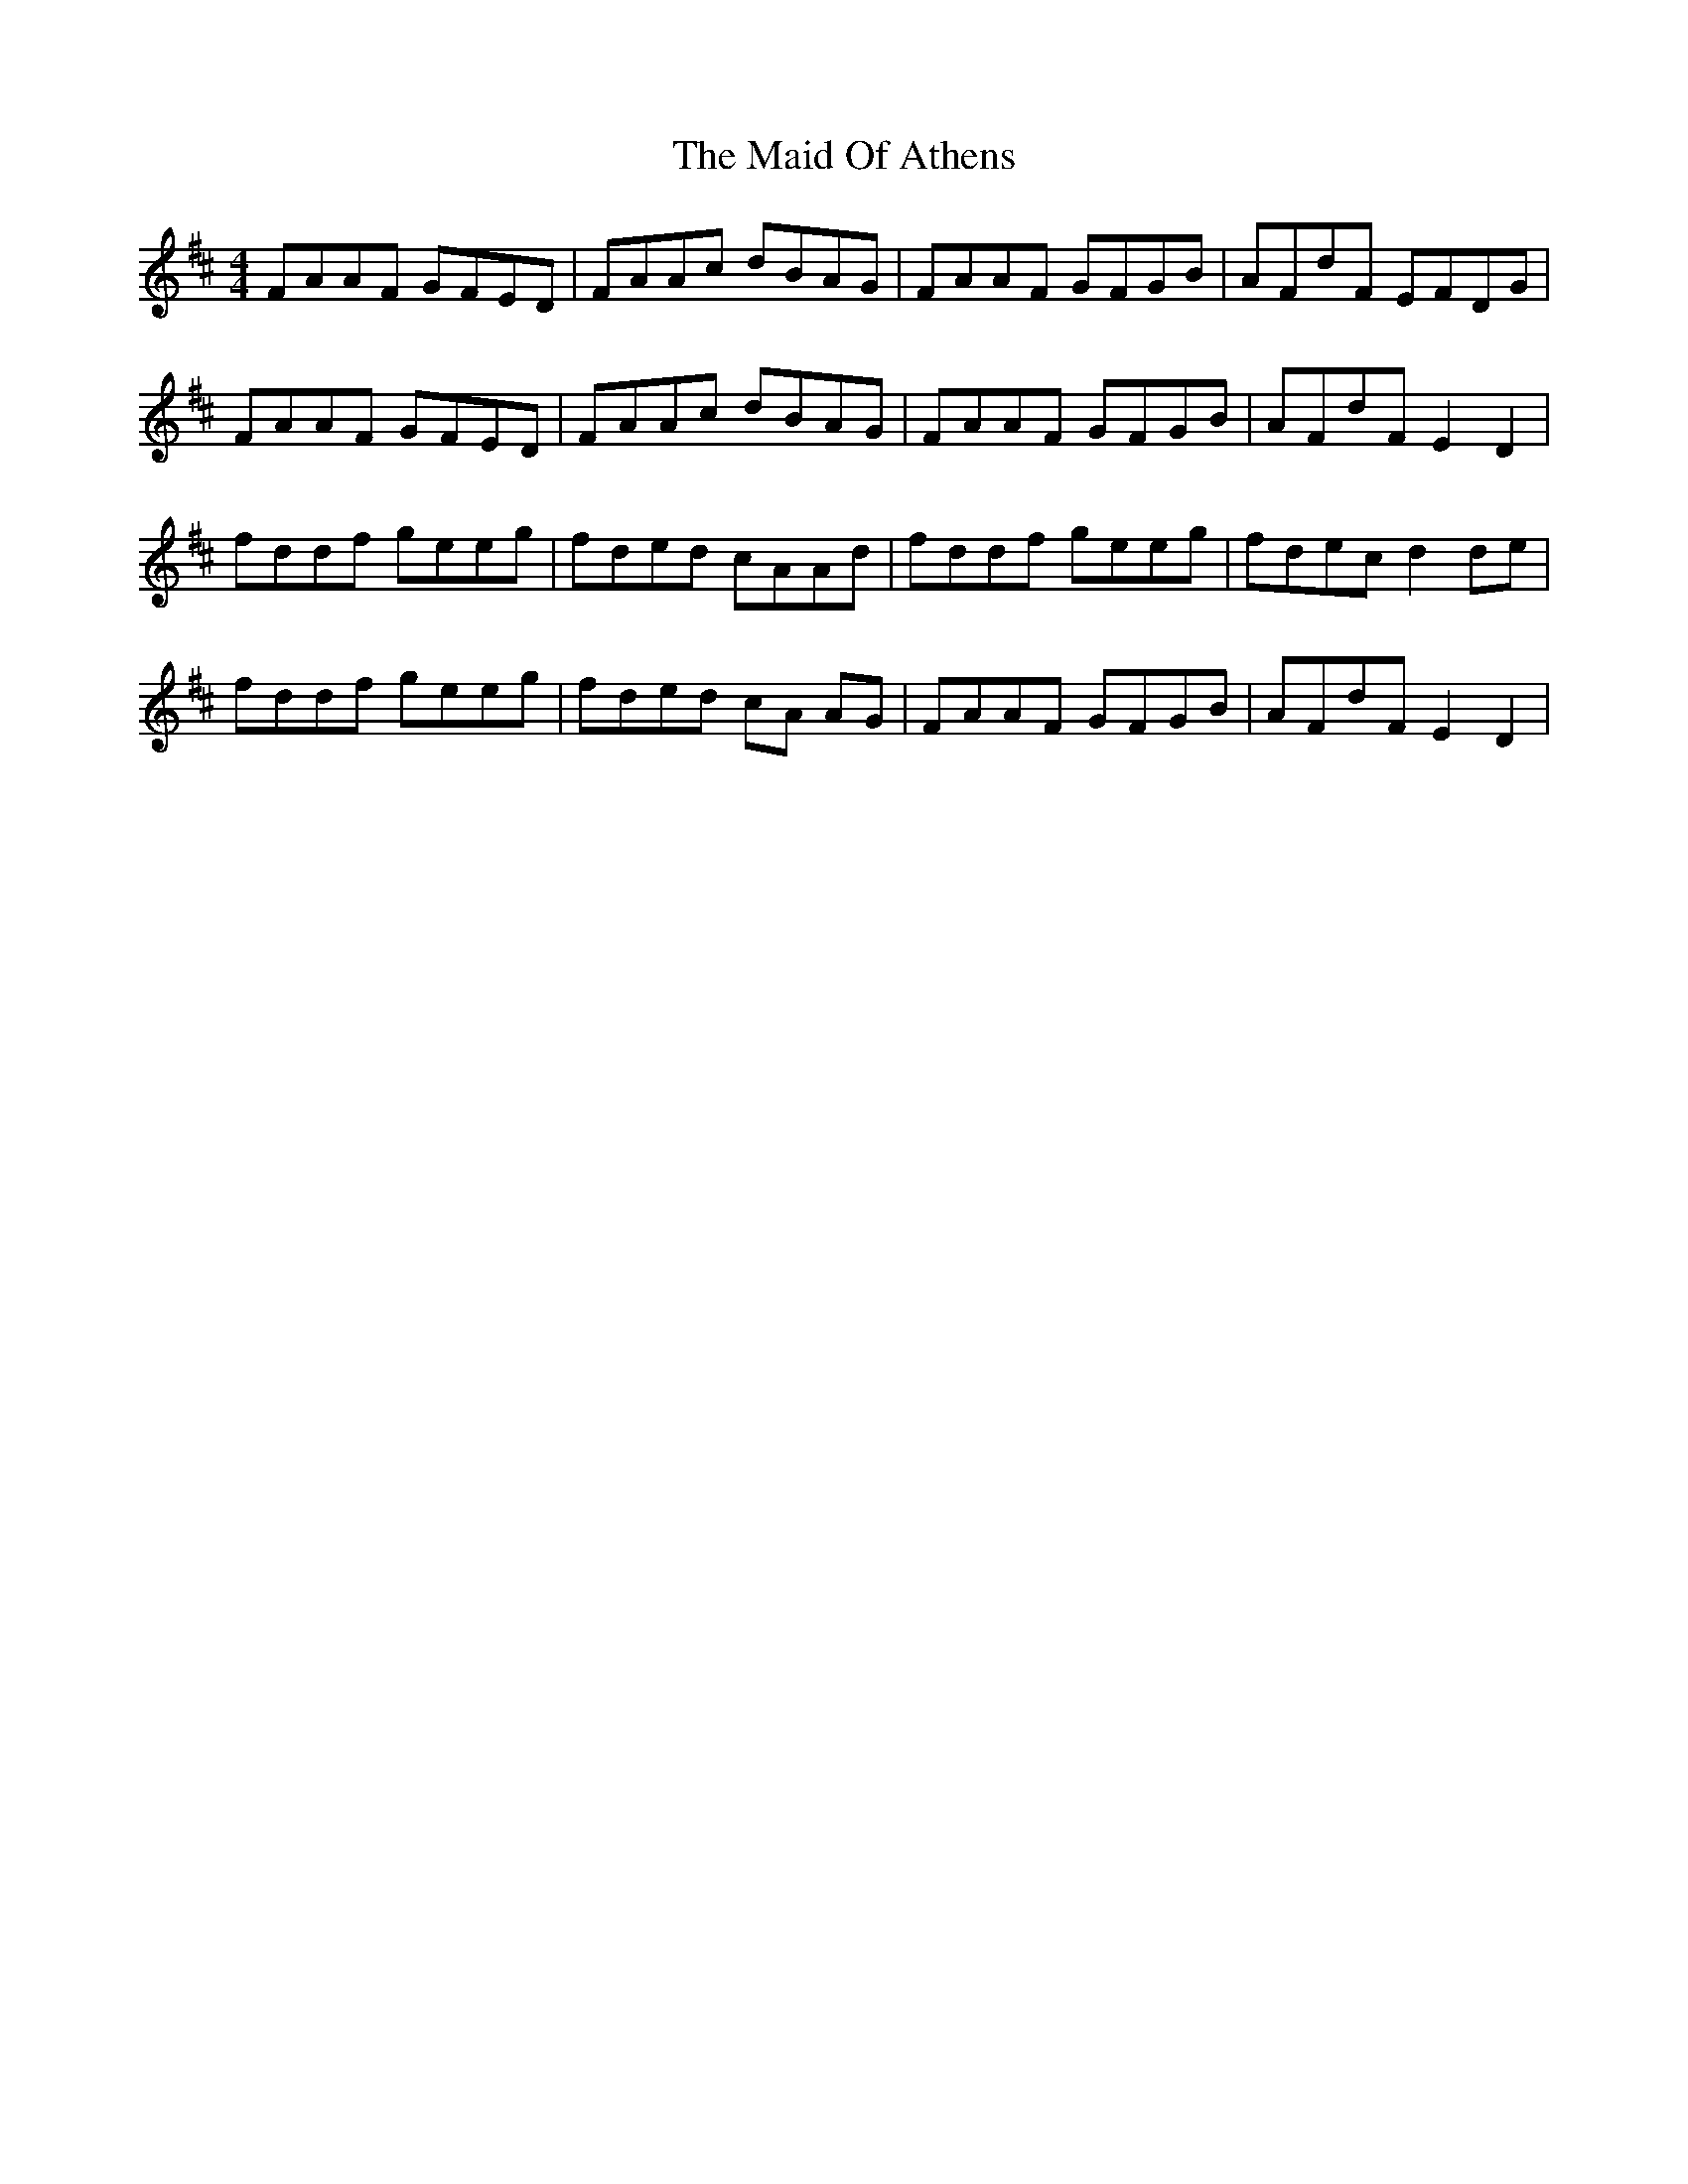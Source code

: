 X: 24960
T: Maid Of Athens, The
R: reel
M: 4/4
K: Dmajor
FAAF GFED|FAAc dBAG|FAAF GFGB|AFdF EFDG|
FAAF GFED|FAAc dBAG|FAAF GFGB|AFdF E2 D2|
fddf geeg|fded cAAd|fddf geeg|fdec d2 de|
fddf geeg|fded cA AG|FAAF GFGB|AFdF E2 D2|


